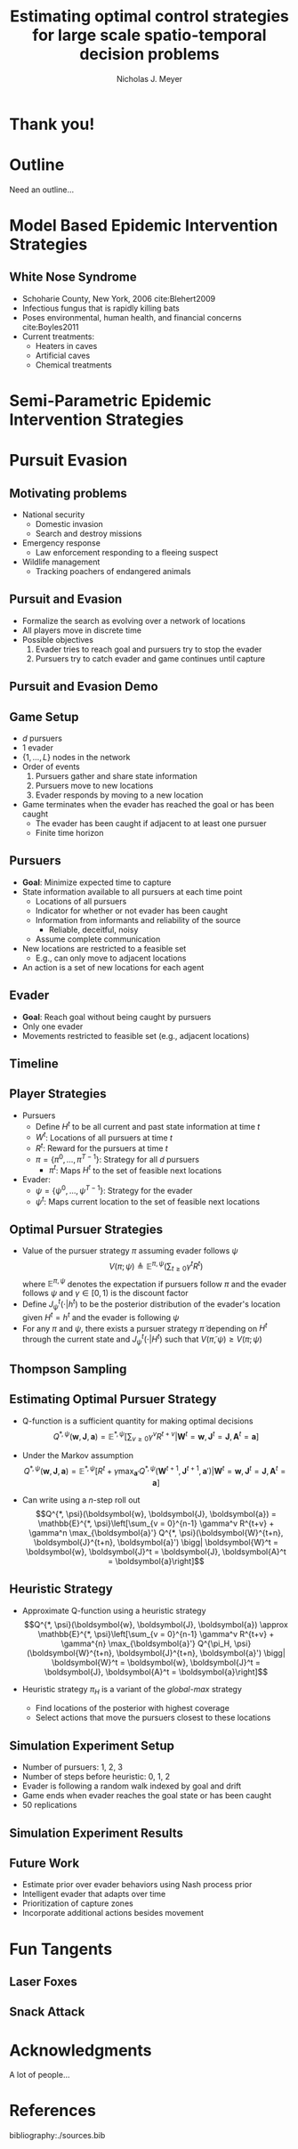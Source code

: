 #+title: Estimating optimal control strategies for large scale spatio-temporal decision problems
#+author: Nicholas J. Meyer

#+STARTUP: showeverything

#+REVEAL_ROOT: ../libs/reveal-js

#+REVEAL_THEME: simple

#+REVEAL_EXTRA_CSS: customize_theme.css

#+REVEAL_EXTRA_JS: ./custom.js

#+OPTIONS: toc:nil num:nil timestamp:nil reveal_single_file:t

#+REVEAL_TRANS: none

#+BIBLIOGRAPHY: ./sources.bib


* Thank you!

* Outline
  Need an outline...


* Model Based Epidemic Intervention Strategies
  :PROPERTIES:
  :HTML_CONTAINER_CLASS: centered-title
  :END:

** White Nose Syndrome
  #+REVEAL_HTML: <div class="columns">

  #+REVEAL_HTML: <div class="column">
  - Schoharie County, New York, 2006 cite:Blehert2009
  - Infectious fungus that is rapidly killing bats
  - Poses environmental, human health, and financial concerns
    cite:Boyles2011
  - Current treatments:
    - Heaters in caves
    - Artificial caves
    - Chemical treatments

  #+REVEAL_HTML: </div>

  #+REVEAL_HTML: <div class="column">
  [[./figures/wnsPhoto.jpg]]
  #+REVEAL_HTML: </div>

  #+REVEAL_HTML: </div>



* Semi-Parametric Epidemic Intervention Strategies
  :PROPERTIES:
  :HTML_CONTAINER_CLASS: centered-title
  :END:


* Pursuit Evasion
  :PROPERTIES:
  :HTML_CONTAINER_CLASS: centered-title
  :END:

** Motivating problems
  - National security
    - Domestic invasion
    - Search and destroy missions
  - Emergency response
    - Law enforcement responding to a fleeing suspect
  - Wildlife management
    - Tracking poachers of endangered animals

** Pursuit and Evasion
  - Formalize the search as evolving over a network of locations
  - All players move in discrete time
  - Possible objectives
    1. Evader tries to reach goal and pursuers try to stop the evader
    2. Pursuers try to catch evader and game continues until capture

** Pursuit and Evasion Demo
  [[./figures/animation.gif]]

** Game Setup
  - \(d\) pursuers
  - 1 evader
  - \(\lbrace 1, \ldots, L \rbrace\) nodes in the network
  - Order of events
    1. Pursuers gather and share state information
    2. Pursuers move to new locations
    3. Evader responds by moving to a new location
  - Game terminates when the evader has reached the goal or has been caught
    - The evader has been caught if adjacent to at least one pursuer
    - Finite time horizon

** Pursuers
  - *Goal*: Minimize expected time to capture
  - State information available to all pursuers at each time point
    - Locations of all pursuers
    - Indicator for whether or not evader has been caught
    - Information from informants and reliability of the source
      - Reliable, deceitful, noisy
    - Assume complete communication
  - New locations are restricted to a feasible set
    - E.g., can only move to adjacent locations
  - An action is a set of new locations for each agent

** Evader
  - *Goal*: Reach goal without being caught by pursuers
  - Only one evader
  - Movements restricted to feasible set (e.g., adjacent locations)

** Timeline
  [[./figures/timeline.png]]

** Player Strategies
  - Pursuers
    - Define \(H^t\) to be all current and past state information at
      time \(t\)
    - \(W^t\): Locations of all pursuers at time \(t\)
    - \(R^t\): Reward for the pursuers at time \(t\)
    - \(\pi = \lbrace \pi^0,\ldots,\pi^{T-1}\rbrace\): Strategy for
      all \(d\) pursuers
      - \(\pi^t\): Maps \(H^t\) to the set of feasible next locations
  - Evader:
    - \(\psi = \lbrace \psi^0, \ldots, \psi^{T-1}\rbrace\): Strategy
      for the evader
    - \(\psi^t\): Maps current location to the set of feasible next
      locations

** Optimal Pursuer Strategies
  - Value of the pursuer strategy \(\pi\) assuming evader follows
    \(\psi\) \[V(\pi; \psi) \triangleq \mathbb{E}^{\pi, \psi}\left(
    \sum_{t\ge 0} \gamma^t R^t\right) \] where \(\mathbb{E}^{\pi, \psi}\)
    denotes the expectation if pursuers follow \(\pi\) and the evader
    follows \(\psi\) and \(\gamma \in [0, 1)\) is the discount factor
  - Define \(J^t_\psi(\cdot | h^t)\) to be the posterior distribution
    of the evader's location given \(H^t = h^t\) and the evader is
    following \(\psi\)
  - For any \(\pi\) and \(\psi\), there exists a pursuer strategy
    \(\widetilde{\pi}\) depending on \(H^t\) through the current state
    and \(J^t_\psi(\cdot | H^t)\) such that \(V(\widetilde{\pi}, \psi)
    \ge V(\pi; \psi)\)

** Thompson Sampling
  [[./figures/thompson_sampling.png]]

** Estimating Optimal Pursuer Strategy

  - Q-function is a sufficient quantity for making optimal decisions
    \[Q^{*, \psi}(\boldsymbol{w}, \boldsymbol{J}, \boldsymbol{a}) = \mathbb{E}^{*,
    \psi}\left[\sum_{v\ge 0} \gamma^v R^{t + v} \bigg| \boldsymbol{W}^t =
    \boldsymbol{w}, \boldsymbol{J}^t = \boldsymbol{J},
    \boldsymbol{A}^t = \boldsymbol{a}\right]\]

  - Under the Markov assumption \[Q^{*, \psi}(\boldsymbol{w},
    \boldsymbol{J}, \boldsymbol{a}) = \mathbb{E}^{*, \psi}\left[R^t +
    \gamma \max_{\boldsymbol{a}'} Q^{*, \psi}(\boldsymbol{W}^{t+1},
    \boldsymbol{J}^{t+1}, \boldsymbol{a}') \bigg| \boldsymbol{W}^t =
    \boldsymbol{w}, \boldsymbol{J}^t = \boldsymbol{J},
    \boldsymbol{A}^t = \boldsymbol{a}\right]\]

  - Can write using a \(n\)-step roll out
    \[Q^{*, \psi}(\boldsymbol{w}, \boldsymbol{J}, \boldsymbol{a}) =
    \mathbb{E}^{*, \psi}\left[\sum_{v = 0}^{n-1} \gamma^v R^{t+v} +
    \gamma^n \max_{\boldsymbol{a}'} Q^{*,
    \psi}(\boldsymbol{W}^{t+n}, \boldsymbol{J}^{t+n}, \boldsymbol{a}')
    \bigg| \boldsymbol{W}^t = \boldsymbol{w}, \boldsymbol{J}^t =
    \boldsymbol{J}, \boldsymbol{A}^t = \boldsymbol{a}\right]\]

** Heuristic Strategy
  - Approximate Q-function using a heuristic strategy \[Q^{*,
    \psi}(\boldsymbol{w}, \boldsymbol{J}, \boldsymbol{a}) \approx
    \mathbb{E}^{*, \psi}\left[\sum_{v = 0}^{n-1} \gamma^v R^{t+v} +
    \gamma^{n} \max_{\boldsymbol{a}'} Q^{\pi_H,
    \psi}(\boldsymbol{W}^{t+n}, \boldsymbol{J}^{t+n}, \boldsymbol{a}')
    \bigg| \boldsymbol{W}^t = \boldsymbol{w}, \boldsymbol{J}^t =
    \boldsymbol{J}, \boldsymbol{A}^t = \boldsymbol{a}\right]\]

  - Heuristic strategy \(\pi_H\) is a variant of the /global-max/
    strategy
    - Find locations of the posterior with highest coverage
    - Select actions that move the pursuers closest to these locations

** Simulation Experiment Setup
  #+REVEAL_HTML: <div class="columns">

  #+REVEAL_HTML: <div class="column" style="padding: 1em 0">
  - Number of pursuers: 1, 2, 3
  - Number of steps before heuristic: 0, 1, 2
  - Evader is following a random walk indexed by goal and drift
  - Game ends when evader reaches the goal state or has been caught
  - 50 replications
  #+REVEAL_HTML: </div>

  #+REVEAL_HTML: <div class="column">
  [[./figures/sim_setup.png]]
  #+REVEAL_HTML: </div>

  #+REVEAL_HTML: </div>

** Simulation Experiment Results
  #+attr_html: :width 55%
  [[./figures/prob_capture.png]]

** Future Work
  - Estimate prior over evader behaviors using Nash process prior
  - Intelligent evader that adapts over time
  - Prioritization of capture zones
  - Incorporate additional actions besides movement


* Fun Tangents
  :PROPERTIES:
  :HTML_CONTAINER_CLASS: centered-title
  :END:


** Laser Foxes


** Snack Attack


* Acknowledgments
  A lot of people...

* References
  bibliography:./sources.bib
